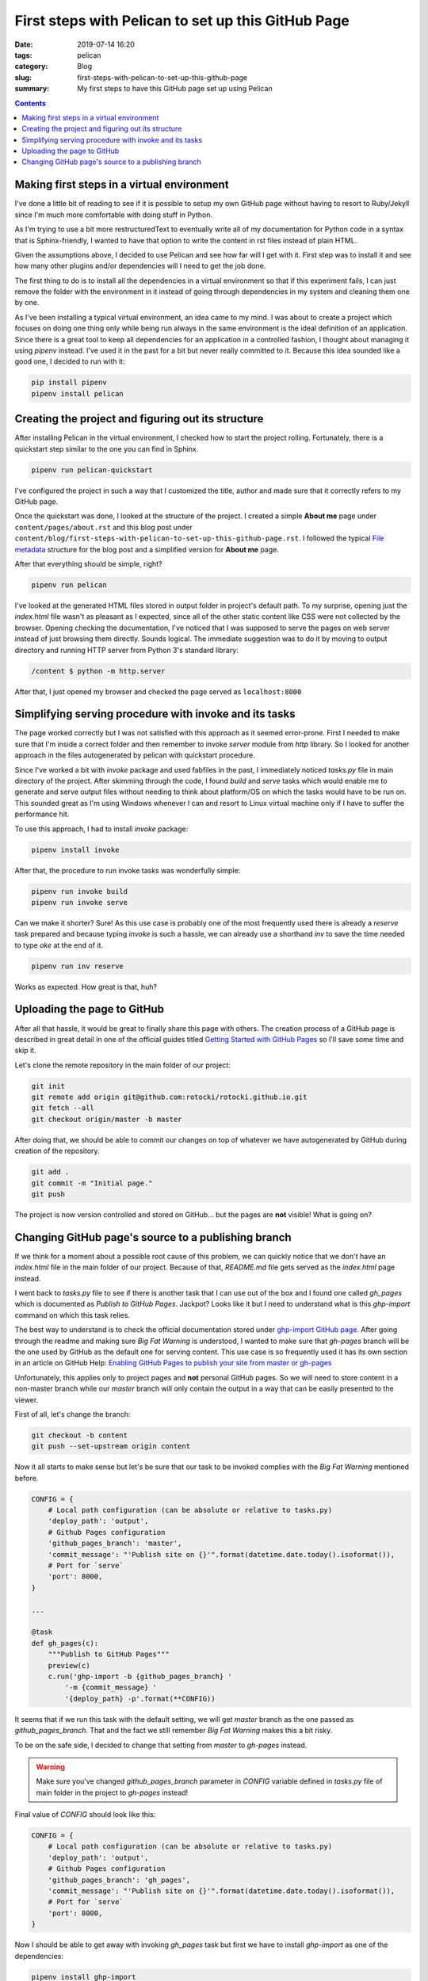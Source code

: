 First steps with Pelican to set up this GitHub Page
###################################################

:date: 2019-07-14 16:20
:tags: pelican
:category: Blog
:slug: first-steps-with-pelican-to-set-up-this-github-page
:summary: My first steps to have this GitHub page set up using Pelican

.. contents::

Making first steps in a virtual environment
*******************************************

I've done a little bit of reading to see if it is possible to setup
my own GitHub page without having to resort to Ruby/Jekyll since
I'm much more comfortable with doing stuff in Python.

As I'm trying to use a bit more restructuredText to eventually write 
all of my documentation for Python code in a syntax that is Sphinx-friendly,
I wanted to have that option to write the content in rst files instead of
plain HTML.

Given the assumptions above, I decided to use Pelican and see how far
will I get with it. First step was to install it and see how many other
plugins and/or dependencies will I need to get the job done.

The first thing to do is to install all the dependencies in a virtual
environment so that if this experiment fails, I can just remove
the folder with the environment in it instead of going through
dependencies in my system and cleaning them one by one.

As I've been installing a typical virtual environment, an idea came to my mind.
I was about to create a project which focuses on doing one thing only while being run
always in the same environment is the ideal definition of an application.
Since there is a great tool to keep all dependencies for an application
in a controlled fashion, I thought about managing it using `pipenv` instead.
I've used it in the past for a bit but never really committed to it.
Because this idea sounded like a good one, I decided to run with it:

.. code-block:: shell

    pip install pipenv
    pipenv install pelican


Creating the project and figuring out its structure
***************************************************

After installing Pelican in the virtual environment, I checked how to start
the project rolling. Fortunately, there is a quickstart step similar to the one
you can find in Sphinx.

.. code-block:: shell

    pipenv run pelican-quickstart

I've configured the project in such a way that I customized the title,
author and made sure that it correctly refers to my GitHub page.

Once the quickstart was done, I looked at the structure of the project.
I created a simple **About me** page under ``content/pages/about.rst``
and this blog post under ``content/blog/first-steps-with-pelican-to-set-up-this-github-page.rst``.
I followed the typical `File metadata`_ structure for the blog post 
and a simplified version for **About me** page.

After that everything should be simple, right?

.. code-block:: shell

    pipenv run pelican

I've looked at the generated HTML files stored in output folder in project's default path.
To my surprise, opening just the `index.html` file wasn't as pleasant as I expected,
since all of the other static content like CSS were not collected by the browser.
Opening checking the documentation, I've noticed that I was supposed to serve the pages
on web server instead of just browsing them directly. Sounds logical. The immediate
suggestion was to do it by moving to output directory and running HTTP server
from Python 3's standard library:

.. code-block:: shell

    /content $ python -m http.server

After that, I just opened my browser and checked the page served as ``localhost:8000``


Simplifying serving procedure with invoke and its tasks
*******************************************************

The page worked correctly but I was not satisfied with this approach as it seemed error-prone.
First I needed to make sure that I'm inside a correct folder and then remember to invoke
`server` module from `http` library. So I looked for another approach in the files autogenerated
by pelican with quickstart procedure.

Since I've worked a bit with `invoke` package and used fabfiles in the past,
I immediately noticed `tasks.py` file in main directory of the project.
After skimming through the code, I found `build` and `serve` tasks which would enable me
to generate and serve output files without needing to think about platform/OS on which the tasks
would have to be run on. This sounded great as I'm using Windows whenever I can and resort to 
Linux virtual machine only if I have to suffer the performance hit.

To use this approach, I had to install `invoke` package:

.. code-block:: shell

    pipenv install invoke

After that, the procedure to run invoke tasks was wonderfully simple:

.. code-block:: shell

    pipenv run invoke build
    pipenv run invoke serve

Can we make it shorter? Sure! As this use case is probably one of the most frequently used
there is already a `reserve` task prepared and because typing `invoke` is such a hassle,
we can already use a shorthand `inv` to save the time needed to type `oke` at the end of it.

.. code-block:: shell

    pipenv run inv reserve

Works as expected. How great is that, huh?


Uploading the page to GitHub
****************************

After all that hassle, it would be great to finally share this page with others.
The creation process of a GitHub page is described in great detail in one of the official
guides titled `Getting Started with GitHub Pages`_ so I'll save some time and skip it.

Let's clone the remote repository in the main folder of our project:

.. code-block:: shell

    git init
    git remote add origin git@github.com:rotocki/rotocki.github.io.git
    git fetch --all
    git checkout origin/master -b master

After doing that, we should be able to commit our changes on top of whatever
we have autogenerated by GitHub during creation of the repository.

.. code-block:: shell

    git add .
    git commit -m "Initial page."
    git push

The project is now version controlled and stored on GitHub...
but the pages are **not** visible! What is going on?


Changing GitHub page's source to a publishing branch
****************************************************

If we think for a moment about a possible root cause of this problem,
we can quickly notice that we don't have an `index.html` file
in the main folder of our project. Because of that, `README.md` file
gets served as the `index.html` page instead.

I went back to `tasks.py` file to see if there is another task that
I can use out of the box and I found one called `gh_pages` which
is documented as *Publish to GitHub Pages*. Jackpot? Looks like it
but I need to understand what is this `ghp-import` command on which
this task relies.

The best way to understand is to check the official documentation
stored under `ghp-import GitHub page`_. After going through the readme
and making sure *Big Fat Warning* is understood, I wanted to make sure
that `gh-pages` branch will be the one used by GitHub as the default one
for serving content. This use case is so frequently used
it has its own section in an article on GitHub Help: 
`Enabling GitHub Pages to publish your site from master or gh-pages`_

Unfortunately, this applies only to project pages and **not** personal
GitHub pages. So we will need to store content in a non-master branch
while our `master` branch will only contain the output in a way
that can be easily presented to the viewer.

First of all, let's change the branch:

.. code-block:: shell

    git checkout -b content
    git push --set-upstream origin content

Now it all starts to make sense but let's be sure that our task to be invoked
complies with the *Big Fat Warning* mentioned before.

.. code-block:: python

    CONFIG = {
        # Local path configuration (can be absolute or relative to tasks.py)
        'deploy_path': 'output',
        # Github Pages configuration
        'github_pages_branch': 'master',
        'commit_message': "'Publish site on {}'".format(datetime.date.today().isoformat()),
        # Port for `serve`
        'port': 8000,
    }

    ...

    @task
    def gh_pages(c):
        """Publish to GitHub Pages"""
        preview(c)
        c.run('ghp-import -b {github_pages_branch} '
            '-m {commit_message} '
            '{deploy_path} -p'.format(**CONFIG))

It seems that if we run this task with the default setting,
we will get `master` branch as the one passed as `github_pages_branch`.
That and the fact we still remember *Big Fat Warning* makes this a bit risky.


To be on the safe side, I decided to change that setting from `master` to `gh-pages`
instead.

.. warning::

    Make sure you've changed `github_pages_branch` parameter in `CONFIG` variable
    defined in `tasks.py` file of main folder in the project to `gh-pages` instead!

Final value of `CONFIG` should look like this:

.. code-block:: python

    CONFIG = {
        # Local path configuration (can be absolute or relative to tasks.py)
        'deploy_path': 'output',
        # Github Pages configuration
        'github_pages_branch': 'gh_pages',
        'commit_message': "'Publish site on {}'".format(datetime.date.today().isoformat()),
        # Port for `serve`
        'port': 8000,
    }

Now I should be able to get away with invoking `gh_pages` task but first we have to install
`ghp-import` as one of the dependencies:

.. code-block:: shell

    pipenv install ghp-import

After that, I can publish my work to `gh_pages` branch in Git:

.. code-block:: shell

    pipenv run inv gh_pages

Nope. Error message: ``No idea what 'gh_pages' is!``
There is a task in `tasks.py` but it cannot be found. Maybe `invoke`'s can help us?

.. code-block:: shell

    pipenv run invoke

There seems to be `-l` parameter which should understand us what tasks
are available and how we should call them. After running

.. code-block:: shell

    pipenv run invoke -l

We get this::

    Available tasks:

        build        Build local version of site
        clean        Remove generated files
        gh-pages     Publish to GitHub Pages
        preview      Build production version of site
        publish      Publish to production via rsync
        rebuild      `build` with the delete switch
        regenerate   Automatically regenerate site upon file modification
        reserve      `build`, then `serve`
        serve        Serve site at http://localhost:8000/

Do you notice the difference? Underscore magically became a hyphen!
Let's finish the task for today by invoking the `gh-pages` task!

.. code-block:: shell

    pipenv run inv gh-pages

Since I'm running a Windows 10 machine, the current syntax does not
get accepted and I have to rearrange the quotation marks to get it working.

.. code-block:: python

    CONFIG = {
        ...
        # Before: "'Publish site on {}'"
        # After: 
        'commit_message': "'Publish site on {}'".format(datetime.date.today().isoformat()),
        ...
    }

After introducing this change, I was able to push the content to `gh_pages` remote branch.
The last thing is to change the default branch to be used by GitHub to publish the site
as mentioned before on `Enabling GitHub Pages to publish your site from master or gh-pages`_.

.. note::

    I had to wait for `gh_pages` branch to become visible before being able to select it as source.


.. _File metadata: http://docs.getpelican.com/en/stable/content.html#file-metadata
.. _Getting Started with GitHub Pages: https://guides.github.com/features/pages/
.. _ghp-import GitHub page: https://github.com/davisp/ghp-import
.. _Enabling GitHub Pages to publish your site from master or gh-pages: https://help.github.com/en/articles/configuring-a-publishing-source-for-github-pages#enabling-github-pages-to-publish-your-site-from-master-or-gh-pages
